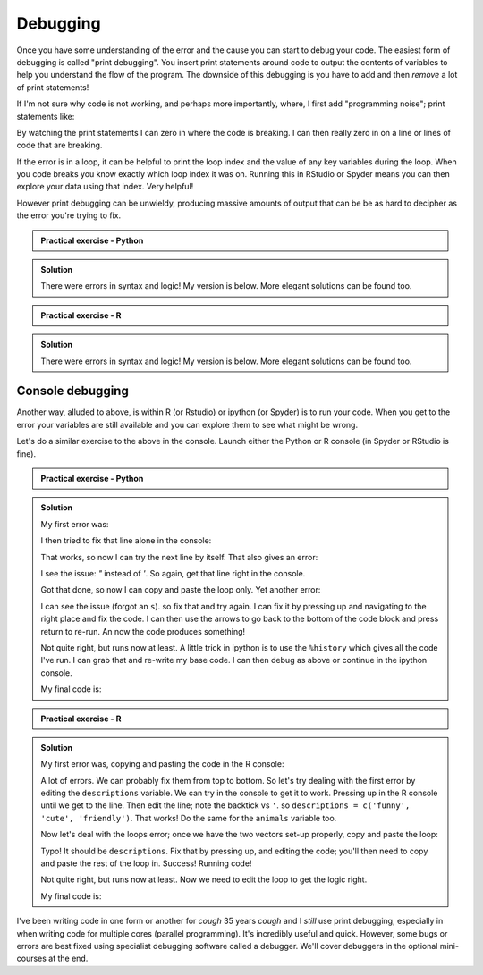 Debugging
----------

Once you have some understanding of the error and the cause you can start to debug 
your code. The easiest form of debugging is called "print debugging". You insert
print statements around code to output the contents of variables to help you 
understand the flow of the program. The downside of this debugging is you have to 
add and then *remove* a lot of print statements!

If I'm not sure why code is not working, and perhaps more importantly, where, 
I first add "programming noise"; print statements like:

.. code-block::
    :caption: |pc|

    print("PN: 1")

    ... some code ...

    print("PN: 2")

By watching the print statements I can zero in where the code is breaking. I can then 
really zero in on a line or lines of code that are breaking.

If the error is in a loop, it can be helpful to print the loop index and the value
of any key variables during the loop. When you code breaks you know exactly which
loop index it was on. Running this in RStudio or Spyder means you can then 
explore your data using that index. Very helpful!

However print debugging can be unwieldy, producing massive amounts of output
that can be be as hard to decipher as the error you're trying to fix.

.. admonition:: Practical exercise - Python

   .. code-block:: python 
        :caption: |python|
    
        # If number is even, print the sum of all even numbers from
        # 1 to N, inclusive
        # If number if odd, print sum of all odd numbers from 
        # 1 to N inclusive
        #
        # For example, when 
        # number is 10, the output should be 30 (2+4+6+8+10). When 
        # number is 9, the output should be 25 (1+3+5+7+9).

        number = 10

        i = 1

        while i < nomber:
            if number % 2 = 0:
                total = total + number
            i = i + 1

        print(total)


..  admonition:: Solution
    :class: toggle

    There were errors in syntax and logic! My version is below. More elegant solutions
    can be found too.
        
    .. code-block:: python 
        :caption: |python|

        # If number is even, print the sum of all even numbers from
        # 1 to N, inclusive
        # If number if odd, print sum of all odd numbers from 
        # 1 to N inclusive
        #
        # For example, when 
        # number is 10, the output should be 30 (2+4+6+8+10). When 
        # number is 9, the output should be 25 (1+3+5+7+9).

        number = 10

        i = 1
        total = 0
        while i <= number:
            if number % 2 == 0:
                if i % 2 == 0:
                    total = total + i
            if number % 2 == 1:
                if i % 2 == 1:
                    total = total + i

            i = i + 1

        print(total)

.. admonition:: Practical exercise - R

    .. code-block:: R
        :caption: |R|
    
        # If number is even, print the sum of all even numbers from
        # 1 to N, inclusive
        # If number if odd, print sum of all odd numbers from 
        # 1 to N inclusive
        #
        # For example, when 
        # number is 10, the output should be 30 (2+4+6+8+10). When 
        # number is 9, the output should be 25 (1+3+5+7+9).

        number = 10

        i = 1

        while (i < nomber) {
            if number %% 2 = 0 {
                total = total + number
            }
            i = i + 1
        }

        print(total)


..  admonition:: Solution
    :class: toggle

    There were errors in syntax and logic! My version is below. More elegant solutions
    can be found too.
        
    .. code-block:: R
        :caption: |R|

        # If number is even, print the sum of all even numbers from
        # 1 to N, inclusive
        # If number if odd, print sum of all odd numbers from 
        # 1 to N inclusive
        #
        # For example, when 
        # number is 10, the output should be 30 (2+4+6+8+10). When 
        # number is 9, the output should be 25 (1+3+5+7+9).

        number = 10

        i = 1
        total = 0
        while (i <= number) {
            if (number %% 2 == 0) {
                if (i %% 2 == 0) {
                    total = total + i
                }
            }
            if (number %% 2 == 1) {
                if (i %% 2 == 1) {
                    total = total + i
                }
            }

            i = i + 1
        }

        print(total)


.. youtube:: GjewIVXl_Ts
    :align: center

Console debugging
~~~~~~~~~~~~~~~~~

Another way, alluded to above, is within R (or Rstudio) or ipython (or Spyder) is
to run your code. When you get to the error your variables are still available and
you can explore them to see what might be wrong.

Let's do a similar exercise to the above in the console. Launch either the Python or R
console (in Spyder or RStudio is fine).

.. admonition:: Practical exercise - Python

    .. code-block:: python 
        :caption: |python|
    
        # Print each combo of description-animal combinations
        # If you are about to print "funny dog", break out of the loop
        
        descriptions = ['funny`, 'cute', 'friendly']
        animals = ['koala", 'cat', 'dog', 'panda']

        for d in description:
            for a in animals:
                print(d + a)


.. admonition:: Solution
    :class: toggle

    My first error was:

    .. code-block:: python
        :caption: |cli| |python|
        
        File "<ipython-input-2-c3f93577d321>", line 4
            descriptions = ['funny`, 'cute', 'friendly']
                                 ^
        SyntaxError: invalid syntax
    
    I then tried to fix that line alone in the console:

    .. code-block:: python
        :caption: |python|

        descriptions = ['funny', 'cute', 'friendly']

    That works, so now I can try the next line by itself. That also gives an error:

    .. code-block:: python
        :caption: |cli| |python|

        In [4]: animals = ['koala", 'cat', 'dog', 'panda']
           ...: 
          File "<ipython-input-4-35bcfad5a05c>", line 1
            animals = ['koala", 'cat', 'dog', 'panda']
                                   ^
        SyntaxError: invalid syntax

    I see the issue: `"` instead of `'`. So again, get that line right in the console. 

    Got that done, so now I can copy and paste the loop only. Yet another error:

    .. code-block:: python
        :caption: |cli| |python|

        NameError                                 Traceback (most recent call last)
        <ipython-input-6-ca6d0650fc82> in <module>()
        ----> 1 for d in description:
              2     for a in animals:
              3         print(d + a)

        NameError: name 'description' is not defined
    
    I can see the issue (forgot an ``s``). so fix that and try again. I can fix it by pressing up and 
    navigating to the right place and fix the code. I can then use the arrows to go back to the bottom
    of the code block and press return to re-run. An now the code produces something!

    .. code-block:: python
        :caption: |cli| |python|

        In [7]:         for d in descriptions:
           ...:             for a in animals:
           ...:                 print(d + a)
           ...: 
        funnykoala
        funnycat
        funnydog
        funnypanda
        cutekoala
        cutecat
        cutedog
        cutepanda
        friendlykoala
        friendlycat
        friendlydog
        friendlypanda

    Not quite right, but runs now at least. A little trick in ipython is to use the ``%history`` which gives
    all the code I've run. I can grab that and re-write my base code. I can then debug as above or continue
    in the ipython console.

    My final code is:

    .. code-block:: python 
        :caption: |cli| |python|
           

        # Print each combo of description-animal combinations
        # If you are about to print "funny dog", break out of the loop
        
        descriptions = ['funny', 'cute', 'friendly']
        animals = ['koala', 'cat', 'dog', 'panda']

        print_message = True
        for d in descriptions:
            for a in animals:
                message = d + " " + a
                if message == "funny dog":
                    print_message = False
                
                if print_message:
                    print(message)

            if not print_message:
                break
       

.. admonition:: Practical exercise - R

    .. code-block:: R 
        :caption: |R|
    
        # Print each combo of description-animal combinations
        # If you are about to print "funny dog", break out of the loop
        
        descriptions = c('funny", 'cute"', 'friendly')
        animals = c('koala", 'cat', 'dog', 'panda')

        for (d in description) {
            for (a in animals) {
                print(paste(d,a))
            }
        }


.. admonition:: Solution
    :class: toggle

    My first error was, copying and pasting the code in the R console:

    .. code-block:: 
        :caption: |cli| |R|

        >         # Print each combo of description-animal combinations
        >         # If you are about to print "funny dog", break out of the loop
        >         
        >         descriptions = c('funny", 'cute"', 'friendly')
        Error: unexpected symbol in "        descriptions = c('funny", 'cute"'
        >         animals = c('koala", 'cat', 'dog', 'panda')
        Error: unexpected symbol in "        animals = c('koala", 'cat"
        > 
        >         for (d in description) {
        +             for (a in animals) {
        +                 print(paste(d,a))
        +             }
        +         }
        Error: object 'description' not found


    A lot of errors. We can probably fix them from top to bottom. So let's
    try dealing with the first error by editing the ``descriptions`` variable.
    We can try in the console to get it to work. Pressing up in the R console until 
    we get to the line. Then edit the line; note the backtick vs ``'``. so
    ``descriptions = c('funny', 'cute', 'friendly')``. That works! Do the same 
    for the ``animals`` variable too.


    Now let's deal with the loops error; once we have the two vectors set-up
    properly, copy and paste the loop:

    .. code-block:: R
        :caption: |cli| |R|

        >         for (d in description) {
        +             for (a in animals) {
        +                 print(paste(d,a))
        +             }
        +         }
        Error: object 'description' not found
    
    Typo! It should be ``descriptions``. Fix that by pressing up, and editing the code; you'll then
    need to copy and paste the rest of the loop in. Success! Running code!

    .. code-block:: R
        :caption: |cli| |R|

        >         for (d in descriptions) {
        +             for (a in animals) {
        +                 print(paste(d,a))
        +             }
        +         }
        [1] "funny koala"
        [1] "funny cat"
        [1] "funny dog"
        [1] "funny panda"
        [1] "cute koala"
        [1] "cute cat"
        [1] "cute dog"
        [1] "cute panda"
        [1] "friendly koala"
        [1] "friendly cat"
        [1] "friendly dog"
        [1] "friendly panda"

    Not quite right, but runs now at least. Now we need to edit the loop to get the logic right.

    My final code is:

    .. code-block:: R
        :caption: |R|
           
        # Print each combo of description-animal combinations
        # If you are about to print "funny dog", break out of the loop
        
        descriptions = c('funny', 'cute', 'friendly')
        animals = c('koala', 'cat', 'dog', 'panda')

        print_message = TRUE
        for (d in descriptions) {
            for (a in animals) {
                message = paste(d,a)
                if (message == "funny dog") {
                    print_message = FALSE
                }
                if (print_message) {
                    print(message)
                }
            }
        }

.. youtube:: WohwZjcigjk
    :align: center

I've been writing code in one form or another for *cough* 35 years *cough* and
I *still* use print debugging, especially in when writing code for multiple
cores (parallel programming). It's incredibly useful and quick. However, some bugs or errors are
best fixed using specialist debugging software called a debugger. We'll cover 
debuggers in the optional mini-courses at the end.
 
